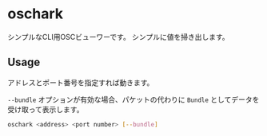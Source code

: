 * oschark

  シンプルなCLI用OSCビューワーです。
  シンプルに値を掃き出します。

** Usage
   アドレスとポート番号を指定すれば動きます。
  
   ~--bundle~ オプションが有効な場合、パケットの代わりに ~Bundle~
   としてデータを受け取って表示します。

   #+begin_src sh
     oschark <address> <port number> [--bundle]
   #+end_src
   
